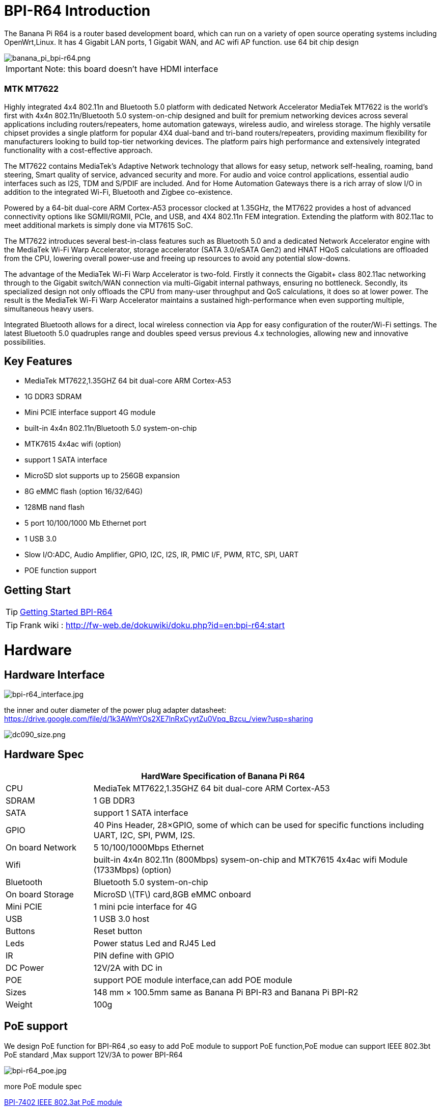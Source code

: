 = BPI-R64 Introduction

The Banana Pi R64 is a router based development board, which can run on a variety of open source operating systems including OpenWrt,Linux. It has 4 Gigabit LAN ports, 1 Gigabit WAN, and AC wifi AP function. use 64 bit chip design

image::/picture/banana_pi_bpi-r64.png[banana_pi_bpi-r64.png]

IMPORTANT: Note: this board doesn't have HDMI interface

=== MTK MT7622
Highly integrated 4x4 802.11n and Bluetooth 5.0 platform with dedicated Network Accelerator MediaTek MT7622 is the world’s first with 4x4n 802.11n/Bluetooth 5.0 system-on-chip designed and built for premium networking devices across several applications including routers/repeaters, home automation gateways, wireless audio, and wireless storage. The highly versatile chipset provides a single platform for popular 4X4 dual-band and tri-band routers/repeaters, providing maximum flexibility for manufacturers looking to build top-tier networking devices. The platform pairs high performance and extensively integrated functionality with a cost-effective approach.

The MT7622 contains MediaTek’s Adaptive Network technology that allows for easy setup, network self-healing, roaming, band steering, Smart quality of service, advanced security and more. For audio and voice control applications, essential audio interfaces such as I2S, TDM and S/PDIF are included. And for Home Automation Gateways there is a rich array of slow I/O in addition to the integrated Wi-Fi, Bluetooth and Zigbee co-existence.

Powered by a 64-bit dual-core ARM Cortex-A53 processor clocked at 1.35GHz, the MT7622 provides a host of advanced connectivity options like SGMII/RGMII, PCIe, and USB, and 4X4 802.11n FEM integration. Extending the platform with 802.11ac to meet additional markets is simply done via MT7615 SoC.

The MT7622 introduces several best-in-class features such as Bluetooth 5.0 and a dedicated Network Accelerator engine with the MediaTek Wi-Fi Warp Accelerator, storage accelerator (SATA 3.0/eSATA Gen2) and HNAT HQoS calculations are offloaded from the CPU, lowering overall power-use and freeing up resources to avoid any potential slow-downs.

The advantage of the MediaTek Wi-Fi Warp Accelerator is two-fold. Firstly it connects the Gigabit+ class 802.11ac networking through to the Gigabit switch/WAN connection via multi-Gigabit internal pathways, ensuring no bottleneck. Secondly, its specialized design not only offloads the CPU from many-user throughput and QoS calculations, it does so at lower power. The result is the MediaTek Wi-Fi Warp Accelerator maintains a sustained high-performance when even supporting multiple, simultaneous heavy users.

Integrated Bluetooth allows for a direct, local wireless connection via App for easy configuration of the router/Wi-Fi settings. The latest Bluetooth 5.0 quadruples range and doubles speed versus previous 4.x technologies, allowing new and innovative possibilities.

== Key Features

- MediaTek MT7622,1.35GHZ 64 bit dual-core ARM Cortex-A53
- 1G DDR3 SDRAM
- Mini PCIE interface support 4G module
- built-in 4x4n 802.11n/Bluetooth 5.0 system-on-chip
- MTK7615 4x4ac wifi (option)
- support 1 SATA interface
- MicroSD slot supports up to 256GB expansion
- 8G eMMC flash (option 16/32/64G)
- 128MB nand flash
- 5 port 10/100/1000 Mb Ethernet port
- 1 USB 3.0
- Slow I/O:ADC, Audio Amplifier, GPIO, I2C, I2S, IR, PMIC I/F, PWM, RTC, SPI, UART
- POE function support

== Getting Start

TIP: link:/en/BPI-R64/GettingStarted_BPI-R64[Getting Started BPI-R64]

TIP: Frank wiki : http://fw-web.de/dokuwiki/doku.php?id=en:bpi-r64:start

= Hardware
== Hardware Interface

image::/picture/bpi-r64_interface.jpg[bpi-r64_interface.jpg]

the inner and outer diameter of the power plug adapter datasheet: https://drive.google.com/file/d/1k3AWmYOs2XE7lnRxCyytZu0Vpq_Bzcu_/view?usp=sharing

image::/picture/dc090_size.png[dc090_size.png]

== Hardware Spec

[options="header",cols="1,4"]
|=====
2+| **HardWare Specification of Banana Pi R64**
| CPU	| MediaTek MT7622,1.35GHZ 64 bit dual-core ARM Cortex-A53
| SDRAM	            | 1 GB DDR3
| SATA	            | support 1 SATA interface
| GPIO	            | 40 Pins Header, 28×GPIO, some of which can be used for specific functions including UART, I2C, SPI, PWM, I2S.
| On board Network	| 5 10/100/1000Mbps Ethernet
| Wifi	            | built-in 4x4n 802.11n (800Mbps) sysem-on-chip and MTK7615 4x4ac wifi Module (1733Mbps) (option)
| Bluetooth	        | Bluetooth 5.0 system-on-chip
| On board Storage	| MicroSD \(TF\) card,8GB eMMC onboard
| Mini PCIE	        | 1 mini pcie interface for 4G
| USB	              | 1 USB 3.0 host
| Buttons	          | Reset button
| Leds	            | Power status Led and RJ45 Led
| IR	              | PIN define with GPIO
| DC Power	        | 12V/2A with DC in
| POE	              | support POE module interface,can add POE module
| Sizes	            | 148 mm × 100.5mm same as Banana Pi BPI-R3 and Banana Pi BPI-R2
| Weight	          | 100g
|=====

== PoE support
We design PoE function for BPI-R64 ,so easy to add PoE module to support PoE function,PoE modue can support IEEE 802.3bt PoE standard ,Max support 12V/3A to power BPI-R64

image::/picture/bpi-r64_poe.jpg[bpi-r64_poe.jpg]

more PoE module spec

link:/en/BPI-7402_IEEE_802_3at_PoE_module[BPI-7402 IEEE 802.3at PoE module]

== 4G support
. use pcie interface standard module ,and use SIM card slot onboard
+
image::/picture/4g_onboard.jpg[4g_onboard.jpg]
+
. use 4G extend module via USB port
+
USB 4G module : https://newwiki.banana-pi.org/en/4G_module_via_USB

== BPI-MT7615 802.11 ac wifi 4x4 dual-band
We have design a MT7615 802.11 ac wifi module ,can use on BPI-R64

MT7615 is a highly integrated Wi-Fi single chip which support 1733 Mbps PHY rate,It fully compies with IEEE 802.11ac and IEEE802.11 a/b/n standards,offering feature-rich wireless connecivity at high standards,and delivering reliable,cost-effective throughput from and extended distance.

link:/en/BPI-MT7615_802_11_ac_wifi_4x4_dual-band_module[BPI-MT7615 802.11 ac wifi 4x4 dual-band module]

link:/en/BPI-R64_%2B_MT7615_function_test[BPI-R64 + MT7615 function test]

== GPIO Pin Define

image::/picture/r64_gpio_40.jpg[r64_gpio_40.jpg]

= Development
== Source Code

=== Linux

TIP: BPI-R64 Linux BSP(kernel 5.4):https://github.com/BPI-SINOVOIP/BPI-R64-bsp-5.4

TIP: BPI-R64 Linux BSP(kernel 4.19):https://github.com/BPI-SINOVOIP/BPI-R64-bsp-4.19

TIP: BPI-R64 Linux BSP(kernel 4.4) : https://github.com/BPI-SINOVOIP/BPI-R64-bsp

=== Frank
TIP: Frank github(kernel 5.4): https://github.com/frank-w/BPI-R2-4.14/tree/5.4-r64-dsa

=== OpenWRT
TIP: Banana Pi BPI-R64 (MT7622) openwrt (Kernel 4.19) : https://github.com/BPI-SINOVOIP/BPI-R64-openwrt

TIP: OpenWRT: https://github.com/openwrt/openwrt/tree/master/target/linux/mediatek/mt7622

== Resources

TIP: Because of the Google security update some of the old links will not work if the images you want to use cannot be downloaded from the new link bpi-image Files

TIP: All banana pi docement(SCH file,DXF file,and doc)

TIP: BPI-R64 schematic diagram

google : https://drive.google.com/file/d/1QzKmIwgSNbCIXQbqLsTUELJCEPik3VGr/view?usp=sharing

baidu cloud link: https://pan.baidu.com/s/18MEJpr5OTYmySZoyk3bO5Q pincode: amqt

TIP: BPI-R64 DXF file for case deign : https://drive.google.com/file/d/1_YNsdQ9Cv7FVOGrqd6GP0Tu5u2cjLwTA/view?usp=sharing

TIP: BPI-R64 DXF file and the parts used for the assembly datasheet: https://drive.google.com/file/d/1LK5HkP4AfE8xNLJMRHvc7JgexfkDBUAF/view?usp=sharing

TIP: 3D printed case for Banana PI R-64. Link https://www.thingiverse.com/thing:4261948

TIP: BPI-R64 3D design file update with SolidWorks : http://forum.banana-pi.org/t/bpi-r64-3d-design-file-with-solidworks/10910

TIP: MTK 7622 chip : https://www.mediatek.com/products/homeNetworking/mt7622

TIP: MTK MT7622A_Datasheet_for_BananaPi_Only : https://drive.google.com/file/d/1DVEv3bovA8cPti3Ln7d9lDBjMCGFSE5m/view?usp=sharing

TIP: MT7622 Reference Manual for Develope Board(BPi) : https://drive.google.com/file/d/1cW8KQmmVpwDGmBd48KNQes9CRn7FEgBb/view?usp=sharing

TIP: MT7531 switch chip datasheet: https://drive.google.com/file/d/1aVdQz3rbKWjkvdga8-LQ-VFXjmHR8yf9/view?usp=sharing

TIP: Banana Pi BPI-R64 debian Linux boot demo and bootlog: http://forum.banana-pi.org/t/banana-pi-bpi-r64-debian-linux-boot-demo-and-bootlog/8155

TIP: Banana Pi BPI-R64 passed AWS Greengrass : https://devices.amazonaws.com/detail/a3G0h000000OvObEAK/Banana-Pi-R64

TIP: Bpi-R64 quick start (boot from eMMC): http://forum.banana-pi.org/t/bpi-r64-quick-start-boot-from-emmc/9809

TIP: Banana Pi BPI-R64 CE,FCC,RoHS Certification : http://forum.banana-pi.org/t/banana-pi-bpi-r64-open-source-router-board-ce-fcc-rohs-certification/10094

TIP: Patchwork/Mailinglist there was a DSA-driver for mt7531 released : https://patchwork.kernel.org/project/linux-mediatek/list/?submitter=189635

TIP: MTK chip mailline Linux effort : https://mtk.bcnfs.org/doku.php?id=linux_mainline_effort

TIP: BPI-R64 current u-boot support : http://forum.banana-pi.org/t/bpi-r64-current-u-boot-support/10077

TIP: New netfilter flow table based HNAT: http://forum.banana-pi.org/t/new-netfilter-flow-table-based-hnat/12049

TIP: [Tutorial] Build, customize and use MediaTek open-source U-Boot and ATF : https://forum.banana-pi.org/t/tutorial-build-customize-and-use-mediatek-open-source-u-boot-and-atf/13785

TIP: [BPI-R2/R64/R3] OpenWrt built on devices : https://openwrt.org/docs/guide-developer/toolchain/building_openwrt_on_openwrt

== Amazon AWS Greengrass

TIP: Banana Pi BPI-R64 passed Amazon AWS Greengrass: https://devices.amazonaws.com/detail/a3G0h000000OvObEAK/Banana-Pi-BPI-R64

= System Image
NOTE: Download and setup separate ATF image for booting directly into kernel or u-boot

https://forum.banana-pi.org/t/bpi-r64-download-and-setup-separate-atf-image-for-booting-directly-into-kernel-or-u-boot/12806

== OpenWRT & LEDE

NOTE: Banana Pi BPI-R64 19.07.7 OpenWRT Router image 2021-05-01

Google driver: https://drive.google.com/file/d/1YHSU8BHG-k0EcHNp0-F73Xlpiqq1ho4v/view?usp=sharing

Baidu link : https://pan.baidu.com/s/1RxtvekBOxP0UtNSzx5mpEg Pincode: fthx

Source code on github: https://github.com/BPI-SINOVOIP/BPI-R64-openwrt.git

Discuss on forum : http://forum.banana-pi.org/t/banana-pi-bpi-r64-19-07-7-openwrt-router-image-2021-05-01/12209

Custom OpenWrt build for Banana Pi R64:
http://forum.banana-pi.org/t/bpi-r64-custom-openwrt-build-for-banana-pi-r64/10973

NOTE: BPI-R64 new image : LEDE17 (OpenWRT) image Kernel:4.4.177 2020-04-09

Google driver ： https://drive.google.com/drive/folders/1EK6fkGivZB3OmY38W8gN4rFAsnInMlNl

Baidu cloud : https://pan.baidu.com/s/1UR-Uli2chQ5tO9VCl5Yz6A Pincode：j00s

Boot media: SD Card & eMMC ,two image

MD5: 21a6d89979d473cde59f7d61f3

Discuss on forum: http://forum.banana-pi.org/t/bpi-r64-new-image-lede17-openwrt-image-kernel-4-4-177-2020-04-09/10924

NOTE: Mainline OpenWRT image

https://drive.google.com/drive/folders/1LQaxUAWPh6Q3QbLEIxN3JP3soIDEPzGD

Discuss on forum : http://forum.banana-pi.org/t/r64-mainline-openwrt-image/11415

== Linux

=== Ubuntu

NOTE: 2021-6-16 update BPI-R64 Ubuntu Server 21.04 image

Baidu link: https://pan.baidu.com/s/1nEfneNrFND1dfDLBAekdsg Pincode: dfvv

Google link : https://drive.google.com/file/d/1ieF-qTyt8LDJiaGqr0uCL4QmAxJZpjhH/view?usp=drivesdk

NOTE: 2020-05-08 updae ,Ubuntu 18.04 with kernel 5.4.0

Donload link : https://download.banana-pi.dev/d/3ebbfa04265d4dddb81b/?p=%2FImages%2FBPI-R64%2FUbuntu18.04&mode=list

Discuss on forum : http://forum.banana-pi.org/t/bpi-r64-new-image-debian10-and-ubuntu18-04-linux-kernel-5-4-0-2020-05-08/11106

NOTE: 2019-08-23 update,Ubuntu Server 16.04,This release is for banana pi R64 board, and it is based on kernel 4.19.

Google Drive : https://drive.google.com/open?id=1zrOSS2QJPirSwoK5yJFx10SiOtxRjXPt

Baidu Drive : https://pan.baidu.com/s/1iOtk-OnC9yNTMzdhSeOCJA（PinCode：ew9c）

MD5 : 79fc190def54140dd9bf12b73e263bd0

Username : root/pi ; password : bananapi

Forum Pthread: http://forum.banana-pi.org/t/bpi-r64-ubuntu-16-04-aarch64-linux-lite-debian-10-buster-lite-demo-images-release-2019-08-23/9759

NOTE: 2020-12-22 Ubuntu 18.04 with kernel 5.4.0

Download link : https://download.banana-pi.dev/d/3ebbfa04265d4dddb81b/files/?p=%2FImages%2FBPI-R64%2FUbuntu18.04%2F2020-12-20-ubuntu-18.04.3-bpi-r64-5.4-sd-emmc.img.zip

Supports 4G Module(EC20)

Username : root/pi ; password : bananapi

=== Debian

NOTE: [BPI-R64] debian buster with new bootchain and linux 5.10,frank share this image

http://forum.banana-pi.org/t/bpi-r64-debian-buster-with-new-bootchain-and-linux-5-10/11850

NOTE: 2020-05-08 updae ,Debian10 with kernel 5.4.0

Download link : https://download.banana-pi.dev/d/3ebbfa04265d4dddb81b/?p=%2FImages%2FBPI-R64%2FDebian10&mode=list

Discuss on forum : http://forum.banana-pi.org/t/bpi-r64-new-image-debian10-and-ubuntu18-04-linux-kernel-5-4-0-2020-05-08/11106

NOTE: 2019-08-23 update,Debian 10 buster lite,This release is for banana pi R64 board, and it is based on Debian 10 Buster Lite Operation system with kernel 4.19.

Google Drive : https://drive.google.com/open?id=1p4WImHkItdSYGRV5jtMdfYHm5PD4dl-q

Baidu Drive : https://pan.baidu.com/s/1hVQj-1_rYc74QQ1Z4WoaiQ （PinCode：g1j5）

MD5 : fa3f6a7f7a4bcf2c5a8072301cf8c268

Username : root/pi ; password : bananapi

Forum Pthread: http://forum.banana-pi.org/t/bpi-r64-ubuntu-16-04-aarch64-linux-lite-debian-10-buster-lite-demo-images-release-2019-08-23/9759

NOTE: 2018-12-11 update This release is for banana pi R64 board which is based on Mtk 7622, Debian 8 AARCH64 is based on kernel 4.4.92


Google Drive : https://drive.google.com/open?id=1Xnz327Mm24WoVwAsj4yPPek09bP3yv7P

Baidu Drive : https://pan.baidu.com/s/1AdCM9lTuWP9oXiOE2qGsDw

Md5sum : 4b43980375c3f9692c1f0585ca6b541a

Discuss on forum: http://forum.banana-pi.org/t/banana-pi-bpi-r64-new-image-debian-8-11-aarch64-release-2018-12-11/7447

=== AArch64 Linux

NOTE: Image builder Arch Linux v2 with image ready for download

https://forum.banana-pi.org/t/bpi-r64-image-builder-arch-linux-v2-with-image-ready-for-download/13646

NOTE: 2019-08-23 update,AArch64 Linux lite,This release is for banana pi R64 board, and it is based on kernel 4.19.

Google Drive : https://drive.google.com/open?id=1x7_Iu1D9jJGvAExdNZGDVGuv7CbDp4ep

Baidu Drive : https://pan.baidu.com/s/15X6XtRuab08_N2T0vgoVOQ （PinCode：j4f7）

MD5 :ed579320359fdc471eeaf37f98d5874d

username : root/pi ; password : bananapi

Forum Pthread: http://forum.banana-pi.org/t/bpi-r64-ubuntu-16-04-aarch64-linux-lite-debian-10-buster-lite-demo-images-release-2019-08-23/9759

= FAQ

Easy to buy sample: BPI official Aliexpress shop

== TTL Voltage
The debug-uart TTL is tolerant to 3.3V.

= Easy to buy

WARNING: SINOVOIP Aliexpress Shop: https://www.aliexpress.com/store/group/BPI-R64-MTK7622/1100417230_40000003430450.html

WARNING: Bipai Aliexpress Shop: https://www.aliexpress.com/store/group/BPI-R64-MTK7622/1101951077_40000002157510.html

WARNING: Taobao Shop: https://shop108780008.taobao.com/category-1694930645.htm

WARNING: OEM&ODM, please contact: judyhuang@banana-pi.com
